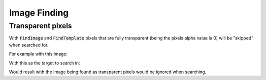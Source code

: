#############
Image Finding
#############

Transparent pixels
==================

With :code:`FindImage` and :code:`FindTemplate` pixels that are fully transparent (being the pixels alpha value is 0) will be "skipped" when searched for.

For example with this image:

.. image:: ../../images/shape.png

With this as the target to search in:

.. image:: ../../images/shape_background.png

Would result with the image being found as transparent pixels would be ignored when searching.